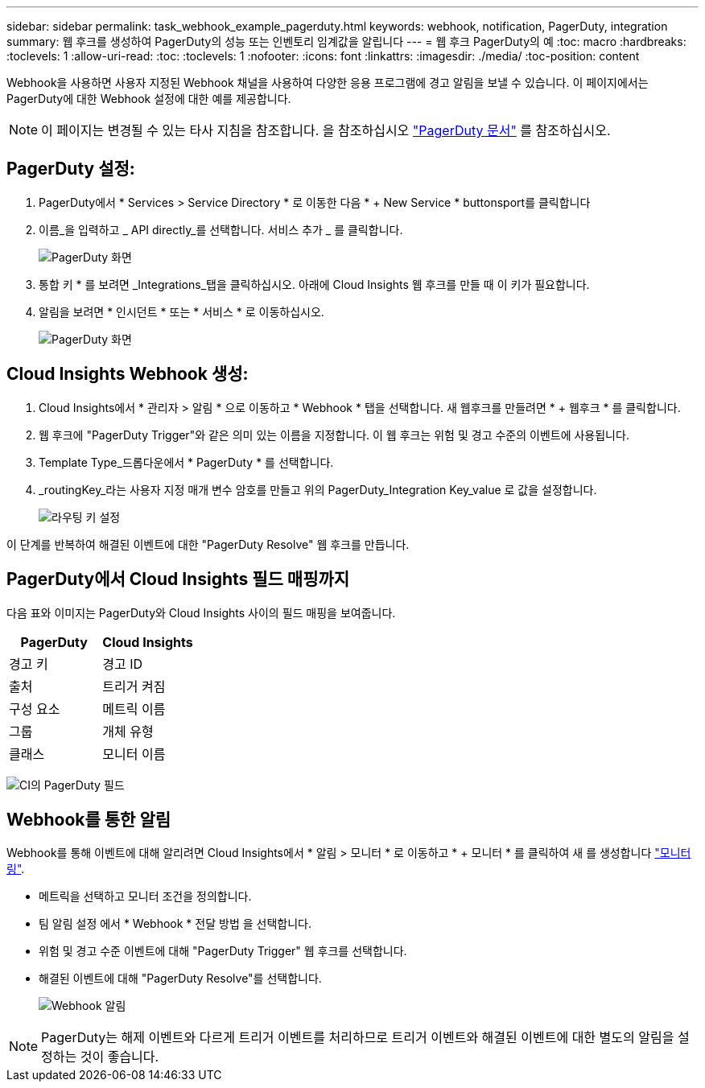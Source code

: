 ---
sidebar: sidebar 
permalink: task_webhook_example_pagerduty.html 
keywords: webhook, notification, PagerDuty, integration 
summary: 웹 후크를 생성하여 PagerDuty의 성능 또는 인벤토리 임계값을 알립니다 
---
= 웹 후크 PagerDuty의 예
:toc: macro
:hardbreaks:
:toclevels: 1
:allow-uri-read: 
:toc: 
:toclevels: 1
:nofooter: 
:icons: font
:linkattrs: 
:imagesdir: ./media/
:toc-position: content


[role="lead"]
Webhook을 사용하면 사용자 지정된 Webhook 채널을 사용하여 다양한 응용 프로그램에 경고 알림을 보낼 수 있습니다. 이 페이지에서는 PagerDuty에 대한 Webhook 설정에 대한 예를 제공합니다.


NOTE: 이 페이지는 변경될 수 있는 타사 지침을 참조합니다. 을 참조하십시오 link:https://support.pagerduty.com/docs/services-and-integrations["PagerDuty 문서"] 를 참조하십시오.



== PagerDuty 설정:

. PagerDuty에서 * Services > Service Directory * 로 이동한 다음 * + New Service * buttonsport를 클릭합니다
. 이름_을 입력하고 _ API directly_를 선택합니다. 서비스 추가 _ 를 클릭합니다.
+
image:Webhooks_PagerDutyScreen1.png["PagerDuty 화면"]

. 통합 키 * 를 보려면 _Integrations_탭을 클릭하십시오. 아래에 Cloud Insights 웹 후크를 만들 때 이 키가 필요합니다.


. 알림을 보려면 * 인시던트 * 또는 * 서비스 * 로 이동하십시오.
+
image:Webhooks_PagerDutyScreen2.png["PagerDuty 화면"]





== Cloud Insights Webhook 생성:

. Cloud Insights에서 * 관리자 > 알림 * 으로 이동하고 * Webhook * 탭을 선택합니다. 새 웹후크를 만들려면 * + 웹후크 * 를 클릭합니다.
. 웹 후크에 "PagerDuty Trigger"와 같은 의미 있는 이름을 지정합니다. 이 웹 후크는 위험 및 경고 수준의 이벤트에 사용됩니다.
. Template Type_드롭다운에서 * PagerDuty * 를 선택합니다.


. _routingKey_라는 사용자 지정 매개 변수 암호를 만들고 위의 PagerDuty_Integration Key_value 로 값을 설정합니다.
+
image:Webhooks_Custom_Secret_Routing_Key.png["라우팅 키 설정"]



이 단계를 반복하여 해결된 이벤트에 대한 "PagerDuty Resolve" 웹 후크를 만듭니다.



== PagerDuty에서 Cloud Insights 필드 매핑까지

다음 표와 이미지는 PagerDuty와 Cloud Insights 사이의 필드 매핑을 보여줍니다.

[cols="<,<"]
|===
| PagerDuty | Cloud Insights 


| 경고 키 | 경고 ID 


| 출처 | 트리거 켜짐 


| 구성 요소 | 메트릭 이름 


| 그룹 | 개체 유형 


| 클래스 | 모니터 이름 
|===
image:Webhooks-PagerDuty_Fields.png["CI의 PagerDuty 필드"]



== Webhook를 통한 알림

Webhook를 통해 이벤트에 대해 알리려면 Cloud Insights에서 * 알림 > 모니터 * 로 이동하고 * + 모니터 * 를 클릭하여 새 를 생성합니다 link:task_create_monitor.html["모니터링"].

* 메트릭을 선택하고 모니터 조건을 정의합니다.
* 팀 알림 설정 에서 * Webhook * 전달 방법 을 선택합니다.
* 위험 및 경고 수준 이벤트에 대해 "PagerDuty Trigger" 웹 후크를 선택합니다.
* 해결된 이벤트에 대해 "PagerDuty Resolve"를 선택합니다.
+
image:Webhooks_Notifications.png["Webhook 알림"]




NOTE: PagerDuty는 해제 이벤트와 다르게 트리거 이벤트를 처리하므로 트리거 이벤트와 해결된 이벤트에 대한 별도의 알림을 설정하는 것이 좋습니다.
